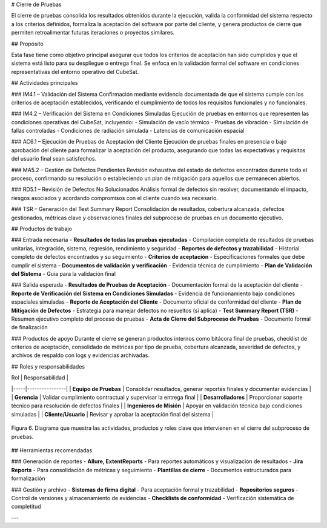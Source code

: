 # Cierre de Pruebas

El cierre de pruebas consolida los resultados obtenidos durante la ejecución, valida la conformidad del sistema respecto a los criterios definidos, formaliza la aceptación del software por parte del cliente, y genera productos de cierre que permiten retroalimentar futuras iteraciones o proyectos similares.

## Propósito

Esta fase tiene como objetivo principal asegurar que todos los criterios de aceptación han sido cumplidos y que el sistema está listo para su despliegue o entrega final. Se enfoca en la validación formal del software en condiciones representativas del entorno operativo del CubeSat.

## Actividades principales

### IM4.1 – Validación del Sistema
Confirmación mediante evidencia documentada de que el sistema cumple con los criterios de aceptación establecidos, verificando el cumplimiento de todos los requisitos funcionales y no funcionales.

### IM4.2 – Verificación del Sistema en Condiciones Simuladas
Ejecución de pruebas en entornos que representen las condiciones operativas del CubeSat, incluyendo:
- Simulación de vacío térmico
- Pruebas de vibración
- Simulación de fallas controladas
- Condiciones de radiación simulada
- Latencias de comunicación espacial

### AC6.1 – Ejecución de Pruebas de Aceptación del Cliente
Ejecución de pruebas finales en presencia o bajo aprobación del cliente para formalizar la aceptación del producto, asegurando que todas las expectativas y requisitos del usuario final sean satisfechos.

### MA5.2 – Gestión de Defectos Pendientes
Revisión exhaustiva del estado de defectos encontrados durante todo el proceso, confirmando su resolución o estableciendo un plan de mitigación para aquellos que permanecen abiertos.

### RD5.1 – Revisión de Defectos No Solucionados
Análisis formal de defectos sin resolver, documentando el impacto, riesgos asociados y acordando compromisos con el cliente cuando sea necesario.

### TSR – Generación del Test Summary Report
Consolidación de resultados, cobertura alcanzada, defectos gestionados, métricas clave y observaciones finales del subproceso de pruebas en un documento ejecutivo.

## Productos de trabajo

### Entrada necesaria
- **Resultados de todas las pruebas ejecutadas** - Compilación completa de resultados de pruebas unitarias, integración, sistema, regresión, rendimiento y seguridad
- **Reportes de defectos y trazabilidad** - Historial completo de defectos encontrados y su seguimiento
- **Criterios de aceptación** - Especificaciones formales que debe cumplir el sistema
- **Documentos de validación y verificación** - Evidencia técnica de cumplimiento
- **Plan de Validación del Sistema** - Guía para la validación final

### Salida esperada
- **Resultados de Pruebas de Aceptación** - Documentación formal de la aceptación del cliente
- **Reporte de Verificación del Sistema en Condiciones Simuladas** - Evidencia de funcionamiento bajo condiciones espaciales simuladas
- **Reporte de Aceptación del Cliente** - Documento oficial de conformidad del cliente
- **Plan de Mitigación de Defectos** - Estrategia para manejar defectos no resueltos (si aplica)
- **Test Summary Report (TSR)** - Resumen ejecutivo completo del proceso de pruebas
- **Acta de Cierre del Subproceso de Pruebas** - Documento formal de finalización

### Productos de apoyo
Durante el cierre se generan productos internos como bitácora final de pruebas, checklist de criterios de aceptación, consolidado de métricas por tipo de prueba, cobertura alcanzada, severidad de defectos, y archivos de respaldo con logs y evidencias archivadas.

## Roles y responsabilidades

| Rol | Responsabilidad |
|-----|----------------|
| **Equipo de Pruebas** | Consolidar resultados, generar reportes finales y documentar evidencias |
| **Gerencia** | Validar cumplimiento contractual y supervisar la entrega final |
| **Desarrolladores** | Proporcionar soporte técnico para resolución de defectos finales |
| **Ingenieros de Misión** | Apoyar en validación técnica bajo condiciones simuladas |
| **Cliente/Usuario** | Revisar y aprobar la aceptación final del sistema |

.. figure:: _static/images/Guia_P5.png
   :alt: Diagrama de cierre de pruebas
   :width: 100%
   :align: center

   Figura 6. Diagrama que muestra las actividades, productos y roles clave que intervienen en el cierre del subproceso de pruebas.

## Herramientas recomendadas

### Generación de reportes
- **Allure, ExtentReports** - Para reportes automáticos y visualización de resultados
- **Jira Reports** - Para consolidación de métricas y seguimiento
- **Plantillas de cierre** - Documentos estructurados para formalización

### Gestión y archivo
- **Sistemas de firma digital** - Para aceptación formal y trazabilidad
- **Repositorios seguros** - Control de versiones y almacenamiento de evidencias
- **Checklists de conformidad** - Verificación sistemática de completitud

---

